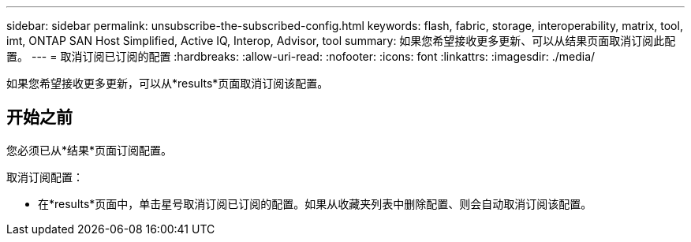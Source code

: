 ---
sidebar: sidebar 
permalink: unsubscribe-the-subscribed-config.html 
keywords: flash, fabric, storage, interoperability, matrix, tool, imt, ONTAP SAN Host Simplified, Active IQ, Interop, Advisor, tool 
summary: 如果您希望接收更多更新、可以从结果页面取消订阅此配置。 
---
= 取消订阅已订阅的配置
:hardbreaks:
:allow-uri-read: 
:nofooter: 
:icons: font
:linkattrs: 
:imagesdir: ./media/


[role="lead"]
如果您希望接收更多更新，可以从*results*页面取消订阅该配置。



== 开始之前

您必须已从*结果*页面订阅配置。

取消订阅配置：

* 在*results*页面中，单击星号取消订阅已订阅的配置。如果从收藏夹列表中删除配置、则会自动取消订阅该配置。

